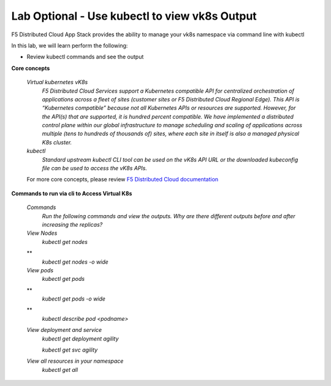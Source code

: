 Lab Optional - Use kubectl to view vk8s Output
-----------------------------

F5 Distributed Cloud App Stack provides the ability to manage your vk8s namespace via command line with kubectl 

In this lab, we will learn perform the following:

•  Review kubectl commands and see the output

**Core concepts**

   *Virtual kubernetes vK8s*
      `F5 Distributed Cloud Services support a Kubernetes compatible API for centralized orchestration of applications across a fleet of sites (customer sites or F5 Distributed Cloud Regional Edge). This API is “Kubernetes compatible” because not all Kubernetes APIs or resources are supported. However, for the API(s) that are supported, it is hundred percent compatible. We have implemented a distributed control plane within our global infrastructure to manage scheduling and scaling of applications across multiple (tens to hundreds of thousands of) sites, where each site in itself is also a managed physical K8s cluster.`

   *kubectl*
      `Standard upstream kubectl CLI tool can be used on the vK8s API URL or the downloaded kubeconfig file can be used to access the vK8s APIs.`

   For more core concepts, please review `F5 Distributed Cloud documentation <https://docs.cloud.f5.com/docs/ves-concepts/dist-app-mgmt>`_

**Commands to run via cli to Access Virtual K8s**

   *Commands*
      `Run the following commands and view the outputs.  Why are there different outputs before and after increasing the replicas?`

   *View Nodes*
      `kubectl get nodes`
   **
      `kubectl get nodes -o wide`
   
   *View pods*
      `kubectl get pods`
   **
      `kubectl get pods -o wide`
   **
      `kubectl describe pod <podname>`
   
   *View deployment and service*
      `kubectl get deployment agility`
   
      `kubectl get svc agility`

   *View all resources in your namespace*
      `kubectl get all`
 